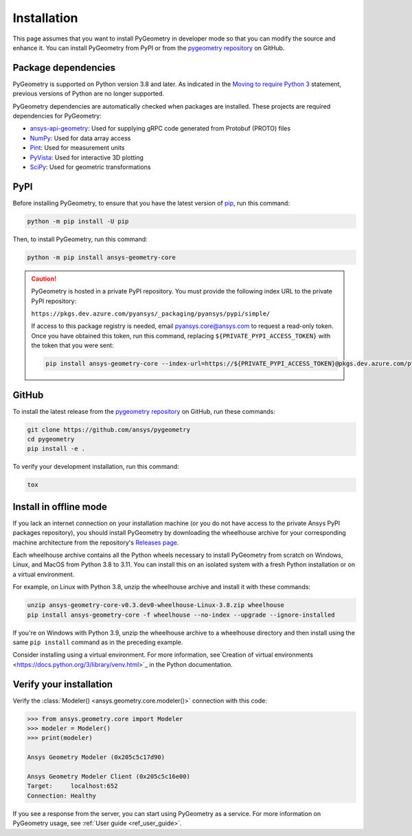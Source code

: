 Installation
############

This page assumes that you want to install PyGeometry in developer mode so that
you can modify the source and enhance it. You can install PyGeometry from PyPI
or from the `pygeometry repository <https://github.com/ansys/pygeometry>`_ on GitHub.

Package dependencies
--------------------

PyGeometry is supported on Python version 3.8 and later. As indicated in the
`Moving to require Python 3 <https://python3statement.org/>`_ statement,
previous versions of Python are no longer supported.

PyGeometry dependencies are automatically checked when packages are installed.
These projects are required dependencies for PyGeometry:

* `ansys-api-geometry <https://pypi.org/project/ansys-api-geometry/>`_: Used for supplying
  gRPC code generated from Protobuf (PROTO) files
* `NumPy <https://pypi.org/project/numpy/>`_: Used for data array access
* `Pint <https://pypi.org/project/Pint/>`_: Used for measurement units
* `PyVista <https://pypi.org/project/pyvista/>`_: Used for interactive 3D plotting
* `SciPy <https://pypi.org/project/scipy/>`_: Used for geometric transformations

PyPI
----

Before installing PyGeometry, to ensure that you have the latest version of
`pip`_, run this command:

.. code:: bash

   python -m pip install -U pip

Then, to install PyGeometry, run this command:

.. code:: bash

   python -m pip install ansys-geometry-core

.. caution::

    PyGeometry is hosted in a private PyPI repository. You must provide the following
    index URL to the private PyPI repository:

    ``https://pkgs.dev.azure.com/pyansys/_packaging/pyansys/pypi/simple/``

    If access to this package registry is needed, email `pyansys.core@ansys.com <mailto:pyansys.core@ansys.com>`_
    to request a read-only token. Once you have obtained this token, run this command, replacing
    ``${PRIVATE_PYPI_ACCESS_TOKEN}`` with the token that you were sent:

    .. code:: bash

        pip install ansys-geometry-core --index-url=https://${PRIVATE_PYPI_ACCESS_TOKEN}@pkgs.dev.azure.com/pyansys/_packaging/pyansys/pypi/simple/


GitHub
------

To install the latest release from the `pygeometry repository <https://github.com/ansys/pygeometry>`_
on GitHub, run these commands:

.. code:: bash

   git clone https://github.com/ansys/pygeometry
   cd pygeometry
   pip install -e .

To verify your development installation, run this command:

.. code:: bash

   tox

Install in offline mode
-----------------------

If you lack an internet connection on your installation machine (or you do not have access to the
private Ansys PyPI packages repository), you should install PyGeometry by downloading the wheelhouse
archive for your corresponding machine architecture from the repository's `Releases page
<https://github.com/ansys/pygeometry/releases>`_.

Each wheelhouse archive contains all the Python wheels necessary to install PyGeometry from scratch on Windows,
Linux, and MacOS from Python 3.8 to 3.11. You can install this on an isolated system with a fresh Python
installation or on a virtual environment.

For example, on Linux with Python 3.8, unzip the wheelhouse archive and install it with these commands:

.. code:: bash

    unzip ansys-geometry-core-v0.3.dev0-wheelhouse-Linux-3.8.zip wheelhouse
    pip install ansys-geometry-core -f wheelhouse --no-index --upgrade --ignore-installed

If you're on Windows with Python 3.9, unzip the wheelhouse archive to a wheelhouse directory
and then install using the same ``pip install`` command as in the preceding example.

Consider installing using a virtual environment. For more information, see`Creation of virtual
environments <https://docs.python.org/3/library/venv.html>`_ in the Python documentation.

Verify your installation
------------------------

Verify the :class:`Modeler() <ansys.geometry.core.modeler()>` connection with this code:

.. code:: pycon

    >>> from ansys.geometry.core import Modeler
    >>> modeler = Modeler()
    >>> print(modeler)

    Ansys Geometry Modeler (0x205c5c17d90)

    Ansys Geometry Modeler Client (0x205c5c16e00)
    Target:     localhost:652
    Connection: Healthy

If you see a response from the server, you can start using PyGeometry as a service.
For more information on PyGeometry usage, see :ref:`User guide <ref_user_guide>`.

.. LINKS AND REFERENCES
.. _pip: https://pypi.org/project/pip/

